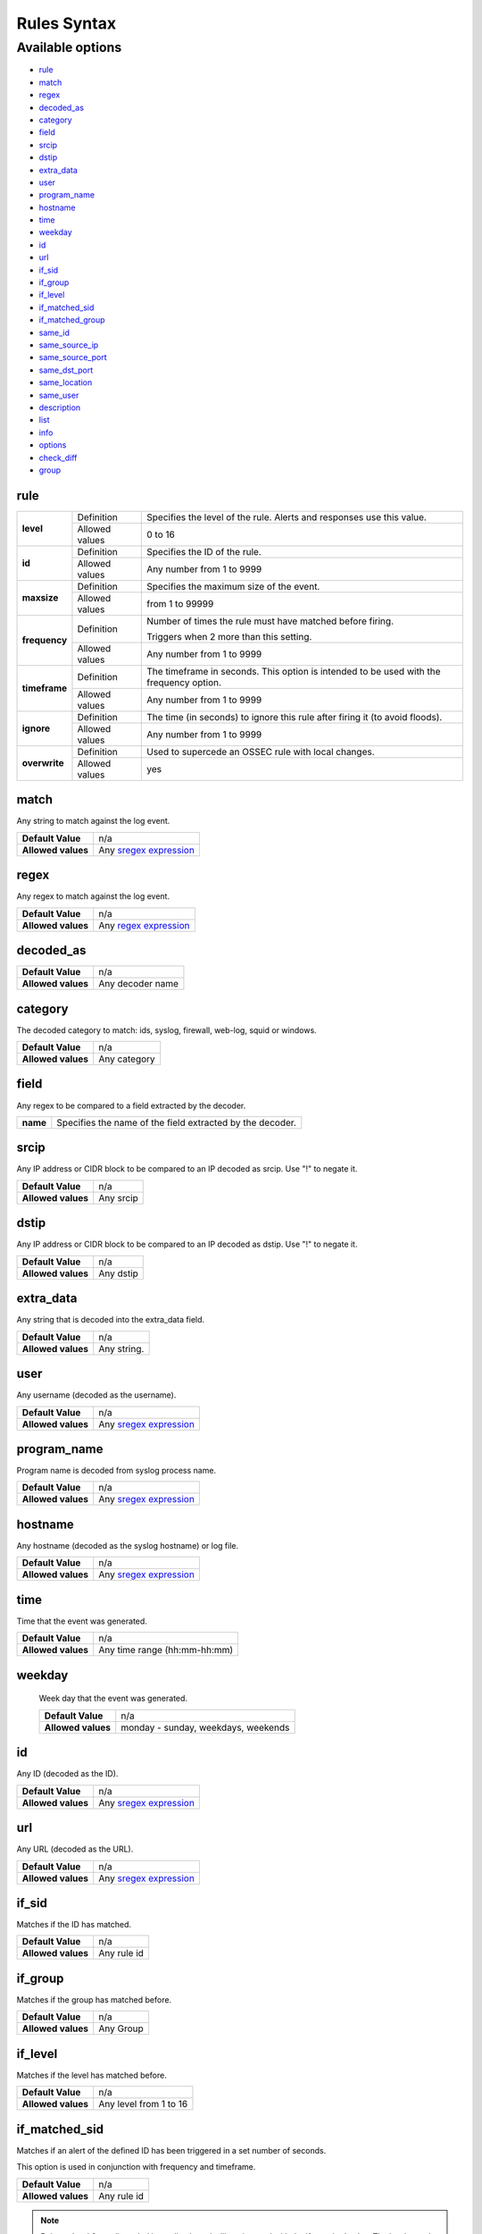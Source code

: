 Rules Syntax
============

Available options
-----------------

- `rule`_
- `match`_
- `regex`_
- `decoded_as`_
- `category`_
- `field`_
- `srcip`_
- `dstip`_
- `extra_data`_
- `user`_
- `program_name`_
- `hostname`_
- `time`_
- `weekday`_
- `id`_
- `url`_
- `if_sid`_
- `if_group`_
- `if_level`_
- `if_matched_sid`_
- `if_matched_group`_
- `same_id`_
- `same_source_ip`_
- `same_source_port`_
- `same_dst_port`_
- `same_location`_
- `same_user`_
- `description`_
- `list`_
- `info`_
- `options`_
- `check_diff`_
- `group`_

rule
^^^^

+---------------+----------------+---------------------------------------------------------------------------------------------------+
| **level**     | Definition     | Specifies the level of the rule. Alerts and responses use this value.                             |
+               +----------------+---------------------------------------------------------------------------------------------------+
|               | Allowed values | 0 to 16                                                                                           |
+---------------+----------------+---------------------------------------------------------------------------------------------------+
| **id**        | Definition     | Specifies the ID of the rule.                                                                     |
+               +----------------+---------------------------------------------------------------------------------------------------+
|               | Allowed values | Any number from 1 to 9999                                                                         |
+---------------+----------------+---------------------------------------------------------------------------------------------------+
| **maxsize**   | Definition     | Specifies the maximum size of the event.                                                          |
+               +----------------+---------------------------------------------------------------------------------------------------+
|               | Allowed values | from 1 to 99999                                                                                   |
+---------------+----------------+---------------------------------------------------------------------------------------------------+
| **frequency** | Definition     | Number of times the rule must have matched before firing.                                         |
+               +                +                                                                                                   +
|               |                | Triggers when 2 more than this setting.                                                           |
+               +----------------+---------------------------------------------------------------------------------------------------+
|               | Allowed values | Any number from 1 to 9999                                                                         |
+---------------+----------------+---------------------------------------------------------------------------------------------------+
| **timeframe** | Definition     | The timeframe in seconds. This option is intended to be used with the frequency option.           |
+               +----------------+---------------------------------------------------------------------------------------------------+
|               | Allowed values | Any number from 1 to 9999                                                                         |
+---------------+----------------+---------------------------------------------------------------------------------------------------+
| **ignore**    | Definition     | The time (in seconds) to ignore this rule after firing it (to avoid floods).                      |
+               +----------------+---------------------------------------------------------------------------------------------------+
|               | Allowed values | Any number from 1 to 9999                                                                         |
+---------------+----------------+---------------------------------------------------------------------------------------------------+
| **overwrite** | Definition     | Used to supercede an OSSEC rule with local changes.                                               |
+               +----------------+---------------------------------------------------------------------------------------------------+
|               | Allowed values | yes                                                                                               |
+---------------+----------------+---------------------------------------------------------------------------------------------------+

match
^^^^^
Any string to match against the log event.

+--------------------+-----------------------------------------------------------------+
| **Default Value**  | n/a                                                             |
+--------------------+-----------------------------------------------------------------+
| **Allowed values** | Any `sregex expression <regex.html#os-match-or-sregex-syntax>`_ |
+--------------------+-----------------------------------------------------------------+

regex
^^^^^

Any regex to match against the log event.

+--------------------+---------------------------------------------------------------+
| **Default Value**  | n/a                                                           |
+--------------------+---------------------------------------------------------------+
| **Allowed values** | Any `regex expression <regex.html#os-regex-or-regex-syntax>`_ |
+--------------------+---------------------------------------------------------------+

decoded_as
^^^^^^^^^^

+--------------------+------------------+
| **Default Value**  | n/a              |
+--------------------+------------------+
| **Allowed values** | Any decoder name |
+--------------------+------------------+

category
^^^^^^^^^^

The decoded category to match: ids, syslog, firewall, web-log, squid or windows.

+--------------------+--------------+
| **Default Value**  | n/a          |
+--------------------+--------------+
| **Allowed values** | Any category |
+--------------------+--------------+

field
^^^^^

Any regex to be compared to a field extracted by the decoder.

+----------+-----------------------------------------------------------+
| **name** | Specifies the name of the field extracted by the decoder. |
+----------+-----------------------------------------------------------+


srcip
^^^^^

Any IP address or CIDR block to be compared to an IP decoded as srcip. Use "!" to negate it.

+--------------------+-----------+
| **Default Value**  | n/a       |
+--------------------+-----------+
| **Allowed values** | Any srcip |
+--------------------+-----------+

dstip
^^^^^

Any IP address or CIDR block to be compared to an IP decoded as dstip. Use "!" to negate it.

+--------------------+-----------+
| **Default Value**  | n/a       |
+--------------------+-----------+
| **Allowed values** | Any dstip |
+--------------------+-----------+


extra_data
^^^^^^^^^^

Any string that is decoded into the extra_data field.

+--------------------+-------------+
| **Default Value**  | n/a         |
+--------------------+-------------+
| **Allowed values** | Any string. |
+--------------------+-------------+

user
^^^^^

Any username (decoded as the username).

+--------------------+------------------------------------------------------------------+
| **Default Value**  | n/a                                                              |
+--------------------+------------------------------------------------------------------+
| **Allowed values** | Any `sregex expression <regex.html#os-match-or-sregex-syntax>`_  |
+--------------------+------------------------------------------------------------------+

program_name
^^^^^^^^^^^^^^^

Program name is decoded from syslog process name.

+--------------------+------------------------------------------------------------------+
| **Default Value**  | n/a                                                              |
+--------------------+------------------------------------------------------------------+
| **Allowed values** | Any `sregex expression <regex.html#os-match-or-sregex-syntax>`_  |
+--------------------+------------------------------------------------------------------+


hostname
^^^^^^^^^^

Any hostname (decoded as the syslog hostname) or log file.

+--------------------+------------------------------------------------------------------+
| **Default Value**  | n/a                                                              |
+--------------------+------------------------------------------------------------------+
| **Allowed values** | Any `sregex expression <regex.html#os-match-or-sregex-syntax>`_  |
+--------------------+------------------------------------------------------------------+

time
^^^^^

Time that the event was generated.

+--------------------+------------------------------+
| **Default Value**  | n/a                          |
+--------------------+------------------------------+
| **Allowed values** | Any time range (hh:mm-hh:mm) |
+--------------------+------------------------------+

weekday
^^^^^^^^

 Week day that the event was generated.

 +--------------------+-------------------------------------+
 | **Default Value**  | n/a                                 |
 +--------------------+-------------------------------------+
 | **Allowed values** | monday - sunday, weekdays, weekends |
 +--------------------+-------------------------------------+

id
^^^

Any ID (decoded as the ID).

+--------------------+------------------------------------------------------------------+
| **Default Value**  | n/a                                                              |
+--------------------+------------------------------------------------------------------+
| **Allowed values** | Any `sregex expression <regex.html#os-match-or-sregex-syntax>`_  |
+--------------------+------------------------------------------------------------------+

url
^^^

Any URL (decoded as the URL).


+--------------------+------------------------------------------------------------------+
| **Default Value**  | n/a                                                              |
+--------------------+------------------------------------------------------------------+
| **Allowed values** | Any `sregex expression <regex.html#os-match-or-sregex-syntax>`_  |
+--------------------+------------------------------------------------------------------+

if_sid
^^^^^^

Matches if the ID has matched.

+--------------------+-------------+
| **Default Value**  | n/a         |
+--------------------+-------------+
| **Allowed values** | Any rule id |
+--------------------+-------------+

if_group
^^^^^^^^

Matches if the group has matched before.

+--------------------+-----------+
| **Default Value**  | n/a       |
+--------------------+-----------+
| **Allowed values** | Any Group |
+--------------------+-----------+

if_level
^^^^^^^^

Matches if the level has matched before.

+--------------------+------------------------+
| **Default Value**  | n/a                    |
+--------------------+------------------------+
| **Allowed values** | Any level from 1 to 16 |
+--------------------+------------------------+

if_matched_sid
^^^^^^^^^^^^^^^

Matches if an alert of the defined ID has been triggered in a set number of seconds.

This option is used in conjunction with frequency and timeframe.

+--------------------+-------------+
| **Default Value**  | n/a         |
+--------------------+-------------+
| **Allowed values** | Any rule id |
+--------------------+-------------+

.. note::
    Rules at level 0 are discarded immediately and will not be used with the if_matched_rules. The level must be at least 1, but the <no_log> option can be added to the rule to make sure it does not get logged.



if_matched_group
^^^^^^^^^^^^^^^^

Matches if an alert of the defined group has been triggered in a set number of seconds.

This option is used in conjunction with frequency and timeframe.

+--------------------+-----------+
| **Default Value**  | n/a       |
+--------------------+-----------+
| **Allowed values** | Any Group |
+--------------------+-----------+


same_id
^^^^^^^

Specifies that the decoded id must be the same.
This option is used in conjunction with frequency and timeframe.

+--------------------+-----------+
| **Default Value**  | n/a       |
+--------------------+-----------+
| **Allowed values** | n/a       |
+--------------------+-----------+

same_source_ip
^^^^^^^^^^^^^^

Specifies that the decoded source ip must be the same.
This option is used in conjunction with frequency and timeframe.

+--------------------+-----------+
| **Default Value**  | n/a       |
+--------------------+-----------+
| **Allowed values** | n/a       |
+--------------------+-----------+

same_source_port
^^^^^^^^^^^^^^^^

Specifies that the decoded source port must be the same.
This option is used in conjunction with frequency and timeframe.

+--------------------+-----------+
| **Default Value**  | n/a       |
+--------------------+-----------+
| **Allowed values** | n/a       |
+--------------------+-----------+

same_dst_port
^^^^^^^^^^^^^

Specifies that the decoded destination port must be the same.
This option is used in conjunction with frequency and timeframe.

+--------------------+-----------+
| **Default Value**  | n/a       |
+--------------------+-----------+
| **Allowed values** | n/a       |
+--------------------+-----------+

same_location
^^^^^^^^^^^^^

Specifies that the location must be the same.
This option is used in conjunction with frequency and timeframe.

+--------------------+-----------+
| **Default Value**  | n/a       |
+--------------------+-----------+
| **Allowed values** | n/a       |
+--------------------+-----------+

same_user
^^^^^^^^^

Specifies that the decoded user must be the same.
This option is used in conjunction with frequency and timeframe.

+--------------------+-----------+
| **Default Value**  | n/a       |
+--------------------+-----------+
| **Allowed values** | n/a       |
+--------------------+-----------+

description
^^^^^^^^^^^^

Rule description.

+--------------------+------------+
| **Default Value**  | n/a        |
+--------------------+------------+
| **Allowed values** | Any string |
+--------------------+------------+

list
^^^^

Preform a CDB lookup using an ossec list.  This is a fast on disk database which will always find keys within two seeks of the file.

+--------------------+-------------------------------------------------------------------------------------------------------------------+
| **Default Value**  | n/a                                                                                                               |
+--------------------+-------------------------------------------------------------------------------------------------------------------+
| **Allowed values** | Path to the CDB file to be used for lookup from the OSSEC directory.Must also be included in the ossec.conf file. |
+--------------------+-------------------------------------------------------------------------------------------------------------------+

+-----------------+-------------------------+---------------------------------------------------------------------------------------------------------+
| Attribute       | Description                                                                                                                       |
+-----------------+-------------------------+---------------------------------------------------------------------------------------------------------+
| **field**       | key in the CDB: srcip, srcport, dstip, dstport, extra_data, user, url, id, hostname, program_name, status, action, dynamic field. |
+-----------------+-------------------------+---------------------------------------------------------------------------------------------------------+
| **lookup**      | match_key               | key to search within the cdb and will match if they key is present. Default.                            |
+-----------------+-------------------------+---------------------------------------------------------------------------------------------------------+
|                 | not_match_key           | key to search and will match if it is not present in the database.                                      |
+-----------------+-------------------------+---------------------------------------------------------------------------------------------------------+
|                 | match_key_value         | searched for in the cdb. It will be compared with regex from attribute check_value.                     |
+-----------------+-------------------------+---------------------------------------------------------------------------------------------------------+
|                 | address_match_key       | IP and the key to search within the cdb and will match if they key is present.                          |
+-----------------+-------------------------+---------------------------------------------------------------------------------------------------------+
|                 | not_address_match_key   | IP the key to search and will match if it IS NOT present in the database                                |
+-----------------+-------------------------+---------------------------------------------------------------------------------------------------------+
|                 | address_match_key_value | IP to search in the cdb. It will be compared with regex from attribute check_value.                     |
+-----------------+-------------------------+---------------------------------------------------------------------------------------------------------+
| **check_value** | regex for matching on the value pulled out of the cdb when using types: address_match_key_value, match_key_value                  |
+-----------------+-----------------------------------------------------------------------------------------------------------------------------------+

info
^^^^

Extra information may be added through the following attributes:

+--------------------+------------+
| **Default Value**  | n/a        |
+--------------------+------------+
| **Allowed values** | Any string |
+--------------------+------------+

+-----------+----------------+-----------------------------------------------------------------------------------------------------------+
| Attribute | Allowed values | Description                                                                                               |
+-----------+----------------+-----------------------------------------------------------------------------------------------------------+
| type      | **text**       | This is the default when no type is selected. Additional,information about the alert/event.               |
+           +----------------+-----------------------------------------------------------------------------------------------------------+
|           | **link**       | Link to more information about the alert/event.                                                           |
+           +----------------+-----------------------------------------------------------------------------------------------------------+
|           | **cve**        | The CVE Number related to this alert/event.                                                               |
+           +----------------+-----------------------------------------------------------------------------------------------------------+
|           | **ovsdb**      | The osvdb id related to this alert/event.                                                                 |
+-----------+----------------+-----------------------------------------------------------------------------------------------------------+

.. _rules_options:

options
^^^^^^^^

Additional rule options

+--------------------+------------------------+
| Attribute          | Description            |
+====================+========================+
| **alert_by_email** | Always alert by email. |
+--------------------+------------------------+
| **no_email_alert** | Never alert by email.  |
+--------------------+------------------------+
| **no_log**         | Do not log this alert. |
+--------------------+------------------------+

.. _rules_check_diff:

check_diff
^^^^^^^^^^^

Used to determine when the output of a command changes.

+--------------------+-----------+
| **Default Value**  | n/a       |
+--------------------+-----------+
| **Allowed values** | n/a       |
+--------------------+-----------+

group
^^^^^^

Add additional groups to the alert. Groups are optional tags added to alerts.

They can be used by other rules by using if_group or if_matched_group, or by alert parsing tools to categorize alerts.

+--------------------+------------+
| **Default Value**  | n/a        |
+--------------------+------------+
| **Allowed values** | Any String |
+--------------------+------------+
